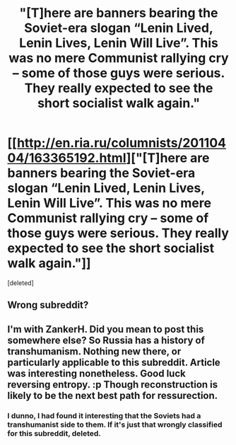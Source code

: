 #+TITLE: "[T]here are banners bearing the Soviet-era slogan “Lenin Lived, Lenin Lives, Lenin Will Live”. This was no mere Communist rallying cry – some of those guys were serious. They really expected to see the short socialist walk again."

* [[http://en.ria.ru/columnists/20110404/163365192.html]["[T]here are banners bearing the Soviet-era slogan “Lenin Lived, Lenin Lives, Lenin Will Live”. This was no mere Communist rallying cry – some of those guys were serious. They really expected to see the short socialist walk again."]]
:PROPERTIES:
:Score: 0
:DateUnix: 1405836666.0
:DateShort: 2014-Jul-20
:END:
[deleted]


** Wrong subreddit?
:PROPERTIES:
:Author: ZankerH
:Score: 2
:DateUnix: 1405843447.0
:DateShort: 2014-Jul-20
:END:


** I'm with ZankerH. Did you mean to post this somewhere else? So Russia has a history of transhumanism. Nothing new there, or particularly applicable to this subreddit. Article was interesting nonetheless. Good luck reversing entropy. :p Though reconstruction is likely to be the next best path for ressurection.
:PROPERTIES:
:Score: 1
:DateUnix: 1405846094.0
:DateShort: 2014-Jul-20
:END:

*** I dunno, I had found it interesting that the Soviets had a transhumanist side to them. If it's just that wrongly classified for this subreddit, deleted.
:PROPERTIES:
:Score: 1
:DateUnix: 1405851875.0
:DateShort: 2014-Jul-20
:END:
